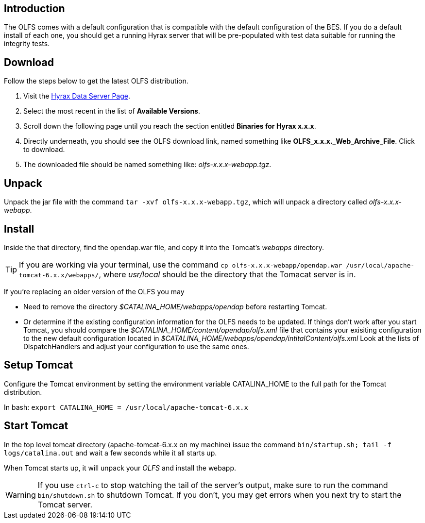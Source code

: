 //= OLFS Installation
//:Leonard Porrello <lporrel@gmail.com>:
//{docdate}
//:numbered:
//:toc:

== Introduction

The OLFS comes with a default configuration that is compatible with the
default configuration of the BES. If you do a default install of each
one, you should get a running Hyrax server that will be pre-populated
with test data suitable for running the integrity tests.

== Download

Follow the steps below to get the latest OLFS distribution.

. Visit the 
  https://www.opendap.org/software/hyrax-data-server#block-hyraxversions-menu[Hyrax
  Data Server Page].
. Select the most recent in the list of *Available Versions*.
. Scroll down the following page until you reach the section entitled 
  *Binaries for Hyrax x.x.x*.
. Directly underneath, you should see the OLFS download link, 
  named something like *OLFS_x.x.x._Web_Archive_File*. Click to download.
. The downloaded file should be named something like: _olfs-x.x.x-webapp.tgz_.

== Unpack

Unpack the jar file with the command `tar -xvf olfs-x.x.x-webapp.tgz`,
which will unpack a directory called _olfs-x.x.x-webapp_.

== Install

Inside the that directory, find the opendap.war file, and copy it into
the Tomcat's _webapps_ directory.

TIP: If you are working via your terminal, use the command 
`cp olfs-x.x.x-webapp/opendap.war /usr/local/apache-tomcat-6.x.x/webapps/`,
where _usr/local_ should be the directory that the Tomacat server is in.

If you're replacing an older version of the OLFS you may

* Need to remove the directory _$CATALINA_HOME/webapps/opendap_ before
restarting Tomcat.
* Or determine if the existing configuration information for the
OLFS needs to be updated. If things don't work after you start Tomcat,
you should compare the _$CATALINA_HOME/content/opendap/olfs.xml_ file
that contains your exisiting configuration to the new default
configuration located in
_$CATALINA_HOME/webapps/opendap/intitalContent/olfs.xml_ Look at the
lists of DispatchHandlers and adjust your configuration to use the same
ones.

== Setup Tomcat

Configure the Tomcat environment by setting the environment variable
CATALINA_HOME to the full path for the Tomcat distribution.

In bash: `export CATALINA_HOME = /usr/local/apache-tomcat-6.x.x`

== Start Tomcat

In the top level tomcat directory (apache-tomcat-6.x.x on my machine)
issue the command `bin/startup.sh; tail -f logs/catalina.out` and
wait a few seconds while it all starts up.

When Tomcat starts up, it will unpack your _OLFS_ and install the
webapp.

WARNING: If you use `ctrl-c` to stop watching the tail of the
server's output, make sure to run the command `bin/shutdown.sh`
to shutdown Tomcat. If you don't, you may get errors when you next try
to start the Tomcat server.
